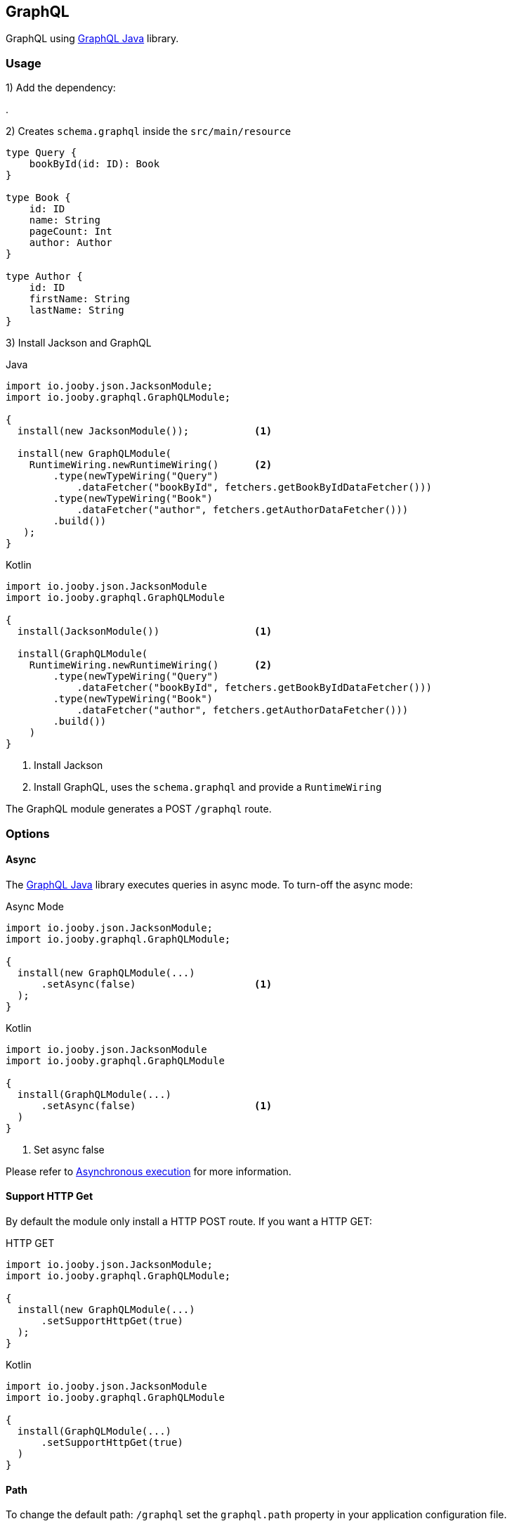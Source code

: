 == GraphQL

GraphQL using https://www.graphql-java.com[GraphQL Java] library.

=== Usage

1) Add the dependency:

[dependency, artifactId="jooby-graphql:GraphQL, jooby-jackson: JSON library"]
.

2) Creates `schema.graphql` inside the `src/main/resource`

[source, graphql]
----
type Query {
    bookById(id: ID): Book
}

type Book {
    id: ID
    name: String
    pageCount: Int
    author: Author
}

type Author {
    id: ID
    firstName: String
    lastName: String
}
----

3) Install Jackson and GraphQL

.Java
[source, java, role="primary"]
----
import io.jooby.json.JacksonModule;
import io.jooby.graphql.GraphQLModule;

{
  install(new JacksonModule());           <1>

  install(new GraphQLModule(
    RuntimeWiring.newRuntimeWiring()      <2>
        .type(newTypeWiring("Query")
            .dataFetcher("bookById", fetchers.getBookByIdDataFetcher()))
        .type(newTypeWiring("Book")
            .dataFetcher("author", fetchers.getAuthorDataFetcher()))
        .build())
   );
}
----

.Kotlin
[source, kt, role="secondary"]
----
import io.jooby.json.JacksonModule
import io.jooby.graphql.GraphQLModule

{
  install(JacksonModule())                <1>

  install(GraphQLModule(
    RuntimeWiring.newRuntimeWiring()      <2>
        .type(newTypeWiring("Query")
            .dataFetcher("bookById", fetchers.getBookByIdDataFetcher()))
        .type(newTypeWiring("Book")
            .dataFetcher("author", fetchers.getAuthorDataFetcher()))
        .build())
    )
}
----

<1> Install Jackson
<2> Install GraphQL, uses the `schema.graphql` and provide a `RuntimeWiring`

The GraphQL module generates a POST `/graphql` route.

=== Options

==== Async

The https://www.graphql-java.com[GraphQL Java] library executes queries in async mode. To turn-off
the async mode:

.Async Mode
[source, java, role="primary"]
----
import io.jooby.json.JacksonModule;
import io.jooby.graphql.GraphQLModule;

{
  install(new GraphQLModule(...)
      .setAsync(false)                    <1>
  );
}
----

.Kotlin
[source, kt, role="secondary"]
----
import io.jooby.json.JacksonModule
import io.jooby.graphql.GraphQLModule

{
  install(GraphQLModule(...)
      .setAsync(false)                    <1>
  )
}
----

<1> Set async false

Please refer to https://www.graphql-java.com/documentation/v12/execution/#asynchronous-execution[Asynchronous execution] for more information.

==== Support HTTP Get

By default the module only install a HTTP POST route. If you want a HTTP GET:

.HTTP GET
[source, java, role="primary"]
----
import io.jooby.json.JacksonModule;
import io.jooby.graphql.GraphQLModule;

{
  install(new GraphQLModule(...)
      .setSupportHttpGet(true)
  );
}
----

.Kotlin
[source, kt, role="secondary"]
----
import io.jooby.json.JacksonModule
import io.jooby.graphql.GraphQLModule

{
  install(GraphQLModule(...)
      .setSupportHttpGet(true)
  )
}
----

==== Path

To change the default path: `/graphql` set the `graphql.path` property in your application configuration file.

=== IDE

Jooby comes with supports for two IDE:

- https://github.com/graphql/graphiql[GraphiQL]
- https://github.com/prisma-labs/graphql-playground[GraphQL Playground]

They are provided as optional dependencies.

==== GraphIQL

1) Add the dependencies:

[dependency, artifactId="jooby-jackson: JSON library, jooby-graphql:GraphQL, jooby-graphiql: GraphIQL"]
.

1) Install

.Java
[source, java, role="primary"]
----
import io.jooby.json.JacksonModule;
import io.jooby.graphql.GraphQLModule;
import io.jooby.graphql.GraphiQLModule;

{
  install(new JacksonModule());           <1>

  install(new GraphQLModule(...));        <2>

  install(new GraphiQLModule());          <3>
}
----

.Kotlin
[source, kt, role="secondary"]
----
import io.jooby.json.JacksonModule
import io.jooby.graphql.GraphQLModule
import io.jooby.graphql.GraphiQLModule

{
  install(JacksonModule())                <1>

  install(GraphQLModule(...))             <2>

  install(GraphiQLModule())               <3>
}
----

<1> Install Jackson
<2> Install GraphQL
<3> Install GraphiQL

https://github.com/graphql/graphiql[GraphiQL] should be up and running at `/graphql`.

==== GraphQL Playground

1) Add the dependencies:

[dependency, artifactId="jooby-jackson: JSON library, jooby-graphql:GraphQL, jooby-graphiql-playground: GraphQL Playground"]
.

1) Install

.Java
[source, java, role="primary"]
----
import io.jooby.json.JacksonModule;
import io.jooby.graphql.GraphQLModule;
import io.jooby.graphql.GraphQLPlaygroundModule;

{
  install(new JacksonModule());                    <1>

  install(new GraphQLModule(...));                 <2>

  install(new GraphQLPlaygroundModule());          <3>
}
----

.Kotlin
[source, kt, role="secondary"]
----
import io.jooby.json.JacksonModule
import io.jooby.graphql.GraphQLModule
import io.jooby.graphql.GraphQLPlaygroundModule

{
  install(JacksonModule())                         <1>

  install(GraphQLModule(...))                      <2>

  install(GraphQLPlaygroundModule())               <3>
}
----

<1> Install Jackson
<2> Install GraphQL
<3> Install GraphQL Playground

https://github.com/prisma-labs/graphql-playground[GraphQL Playground] should be up and running at `/graphql`.

=== Starter

// Code review question: should this remain 2.x?
Checkout the starter/demo project for GraphQL: https://github.com/jooby-project/jooby/tree/2.x/starters/graphql-starter[GraphQL Starter].
